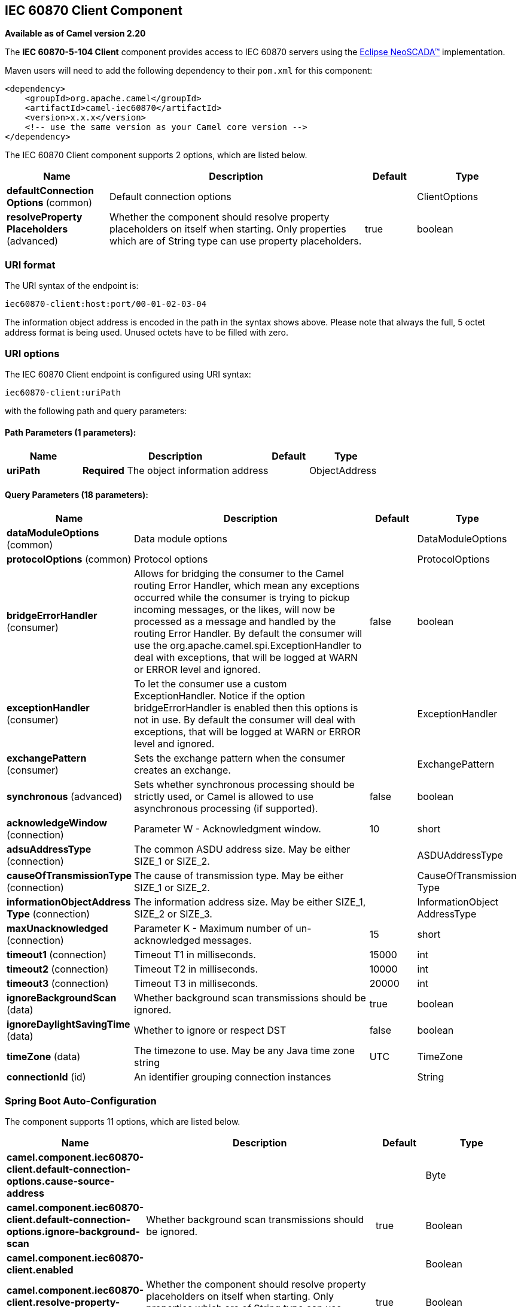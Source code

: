 [[iec60870-client-component]]
== IEC 60870 Client Component

*Available as of Camel version 2.20*

The *IEC 60870-5-104 Client* component provides access to IEC 60870 servers using the
http://eclipse.org/eclipsescada[Eclipse NeoSCADA™] implementation.

Maven users will need to add the following dependency to their `pom.xml`
for this component:

[source,xml]
----
<dependency>
    <groupId>org.apache.camel</groupId>
    <artifactId>camel-iec60870</artifactId>
    <version>x.x.x</version>
    <!-- use the same version as your Camel core version -->
</dependency>
----

// component options: START
The IEC 60870 Client component supports 2 options, which are listed below.



[width="100%",cols="2,5,^1,2",options="header"]
|===
| Name | Description | Default | Type
| *defaultConnection Options* (common) | Default connection options |  | ClientOptions
| *resolveProperty Placeholders* (advanced) | Whether the component should resolve property placeholders on itself when starting. Only properties which are of String type can use property placeholders. | true | boolean
|===
// component options: END





=== URI format

The URI syntax of the endpoint is: 

[source]
----
iec60870-client:host:port/00-01-02-03-04
----

The information object address is encoded in the path in the syntax shows above. Please
note that always the full, 5 octet address format is being used. Unused octets have to be filled
with zero.

=== URI options


// endpoint options: START
The IEC 60870 Client endpoint is configured using URI syntax:

----
iec60870-client:uriPath
----

with the following path and query parameters:

==== Path Parameters (1 parameters):


[width="100%",cols="2,5,^1,2",options="header"]
|===
| Name | Description | Default | Type
| *uriPath* | *Required* The object information address |  | ObjectAddress
|===


==== Query Parameters (18 parameters):


[width="100%",cols="2,5,^1,2",options="header"]
|===
| Name | Description | Default | Type
| *dataModuleOptions* (common) | Data module options |  | DataModuleOptions
| *protocolOptions* (common) | Protocol options |  | ProtocolOptions
| *bridgeErrorHandler* (consumer) | Allows for bridging the consumer to the Camel routing Error Handler, which mean any exceptions occurred while the consumer is trying to pickup incoming messages, or the likes, will now be processed as a message and handled by the routing Error Handler. By default the consumer will use the org.apache.camel.spi.ExceptionHandler to deal with exceptions, that will be logged at WARN or ERROR level and ignored. | false | boolean
| *exceptionHandler* (consumer) | To let the consumer use a custom ExceptionHandler. Notice if the option bridgeErrorHandler is enabled then this options is not in use. By default the consumer will deal with exceptions, that will be logged at WARN or ERROR level and ignored. |  | ExceptionHandler
| *exchangePattern* (consumer) | Sets the exchange pattern when the consumer creates an exchange. |  | ExchangePattern
| *synchronous* (advanced) | Sets whether synchronous processing should be strictly used, or Camel is allowed to use asynchronous processing (if supported). | false | boolean
| *acknowledgeWindow* (connection) | Parameter W - Acknowledgment window. | 10 | short
| *adsuAddressType* (connection) | The common ASDU address size. May be either SIZE_1 or SIZE_2. |  | ASDUAddressType
| *causeOfTransmissionType* (connection) | The cause of transmission type. May be either SIZE_1 or SIZE_2. |  | CauseOfTransmission Type
| *informationObjectAddress Type* (connection) | The information address size. May be either SIZE_1, SIZE_2 or SIZE_3. |  | InformationObject AddressType
| *maxUnacknowledged* (connection) | Parameter K - Maximum number of un-acknowledged messages. | 15 | short
| *timeout1* (connection) | Timeout T1 in milliseconds. | 15000 | int
| *timeout2* (connection) | Timeout T2 in milliseconds. | 10000 | int
| *timeout3* (connection) | Timeout T3 in milliseconds. | 20000 | int
| *ignoreBackgroundScan* (data) | Whether background scan transmissions should be ignored. | true | boolean
| *ignoreDaylightSavingTime* (data) | Whether to ignore or respect DST | false | boolean
| *timeZone* (data) | The timezone to use. May be any Java time zone string | UTC | TimeZone
| *connectionId* (id) | An identifier grouping connection instances |  | String
|===
// endpoint options: END
// spring-boot-auto-configure options: START
=== Spring Boot Auto-Configuration


The component supports 11 options, which are listed below.



[width="100%",cols="2,5,^1,2",options="header"]
|===
| Name | Description | Default | Type
| *camel.component.iec60870-client.default-connection-options.cause-source-address* |  |  | Byte
| *camel.component.iec60870-client.default-connection-options.ignore-background-scan* | Whether background scan transmissions should be ignored. | true | Boolean
| *camel.component.iec60870-client.enabled* |  |  | Boolean
| *camel.component.iec60870-client.resolve-property-placeholders* | Whether the component should resolve property placeholders on itself when
 starting. Only properties which are of String type can use property
 placeholders. | true | Boolean
| *camel.component.iec60870-server.default-connection-options.background-scan-period* | The period in "ms" between background transmission cycles.
 <p>
 If this is set to zero or less, background transmissions will be
 disabled.
 </p> |  | Integer
| *camel.component.iec60870-server.default-connection-options.booleans-with-timestamp* | Send booleans with timestamps |  | Boolean
| *camel.component.iec60870-server.default-connection-options.buffering-period* | A time period in "ms" the protocol layer will buffer change events in
 order to send out aggregated change messages |  | Integer
| *camel.component.iec60870-server.default-connection-options.floats-with-timestamp* | Send floats with timestamps |  | Boolean
| *camel.component.iec60870-server.default-connection-options.spontaneous-duplicates* | Number of spontaneous events to keep in the buffer.
 <p>
 When there are more than this number of spontaneous in events in the
 buffer, then events will be dropped in order to maintain the buffer
 size.
 </p> |  | Integer
| *camel.component.iec60870-server.enabled* |  |  | Boolean
| *camel.component.iec60870-server.resolve-property-placeholders* | Whether the component should resolve property placeholders on itself when
 starting. Only properties which are of String type can use property
 placeholders. | true | Boolean
|===
// spring-boot-auto-configure options: END




A connection instance if identified by the host and port part of the URI, plus all parameters in the "id" group.
If a new connection id is encountered the connection options will be evaluated and the connection instance
is created with those options.


[NOTE]
If two URIs specify the same connection (host, port, …) but different connection options, then it is
undefined which of those connection options will be used. 


The final connection options will be evaluated in the following order:

* If present, the +connectionOptions+ parameter will be used
* Otherwise the +defaultConnectionOptions+ instance is copied and customized in the following steps
* Apply +protocolOptions+ if present
* Apply +dataModuleOptions+ if present
* Apply all explicit connection parameters (e.g. +timeZone+)
